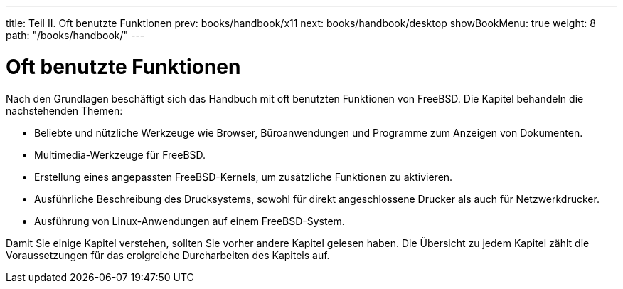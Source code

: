 ---
title: Teil II. Oft benutzte Funktionen
prev: books/handbook/x11
next: books/handbook/desktop
showBookMenu: true
weight: 8
path: "/books/handbook/"
---

[[common-tasks]]
= Oft benutzte Funktionen

Nach den Grundlagen beschäftigt sich das Handbuch mit oft benutzten Funktionen von FreeBSD. Die Kapitel behandeln die nachstehenden Themen:

* Beliebte und nützliche Werkzeuge wie Browser, Büroanwendungen und Programme zum Anzeigen von Dokumenten.
* Multimedia-Werkzeuge für FreeBSD.
* Erstellung eines angepassten FreeBSD-Kernels, um zusätzliche Funktionen zu aktivieren.
* Ausführliche Beschreibung des Drucksystems, sowohl für direkt angeschlossene Drucker als auch für Netzwerkdrucker.
* Ausführung von Linux-Anwendungen auf einem FreeBSD-System.

Damit Sie einige Kapitel verstehen, sollten Sie vorher andere Kapitel gelesen haben. Die Übersicht zu jedem Kapitel zählt die Voraussetzungen für das erolgreiche Durcharbeiten des Kapitels auf.
